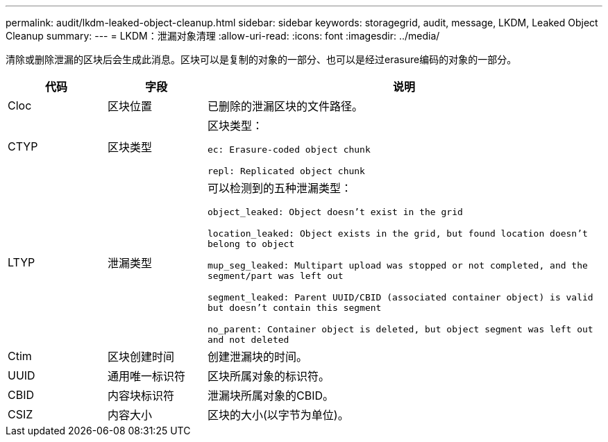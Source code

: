 ---
permalink: audit/lkdm-leaked-object-cleanup.html 
sidebar: sidebar 
keywords: storagegrid, audit, message, LKDM, Leaked Object Cleanup 
summary:  
---
= LKDM：泄漏对象清理
:allow-uri-read: 
:icons: font
:imagesdir: ../media/


[role="lead"]
清除或删除泄漏的区块后会生成此消息。区块可以是复制的对象的一部分、也可以是经过erasure编码的对象的一部分。

[cols="1a,1a,4a"]
|===
| 代码 | 字段 | 说明 


 a| 
Cloc
 a| 
区块位置
 a| 
已删除的泄漏区块的文件路径。



 a| 
CTYP
 a| 
区块类型
 a| 
区块类型：

`ec: Erasure-coded object chunk`

`repl: Replicated object chunk`



 a| 
LTYP
 a| 
泄漏类型
 a| 
可以检测到的五种泄漏类型：

`object_leaked: Object doesn’t exist in the grid`

`location_leaked: Object exists in the grid, but found location doesn’t belong to object`

`mup_seg_leaked: Multipart upload was stopped or not completed, and the segment/part was left out`

`segment_leaked: Parent UUID/CBID (associated container object) is valid but doesn't contain this segment`

`no_parent: Container object is deleted, but object segment was left out and not deleted`



 a| 
Ctim
 a| 
区块创建时间
 a| 
创建泄漏块的时间。



 a| 
UUID
 a| 
通用唯一标识符
 a| 
区块所属对象的标识符。



 a| 
CBID
 a| 
内容块标识符
 a| 
泄漏块所属对象的CBID。



 a| 
CSIZ
 a| 
内容大小
 a| 
区块的大小(以字节为单位)。

|===